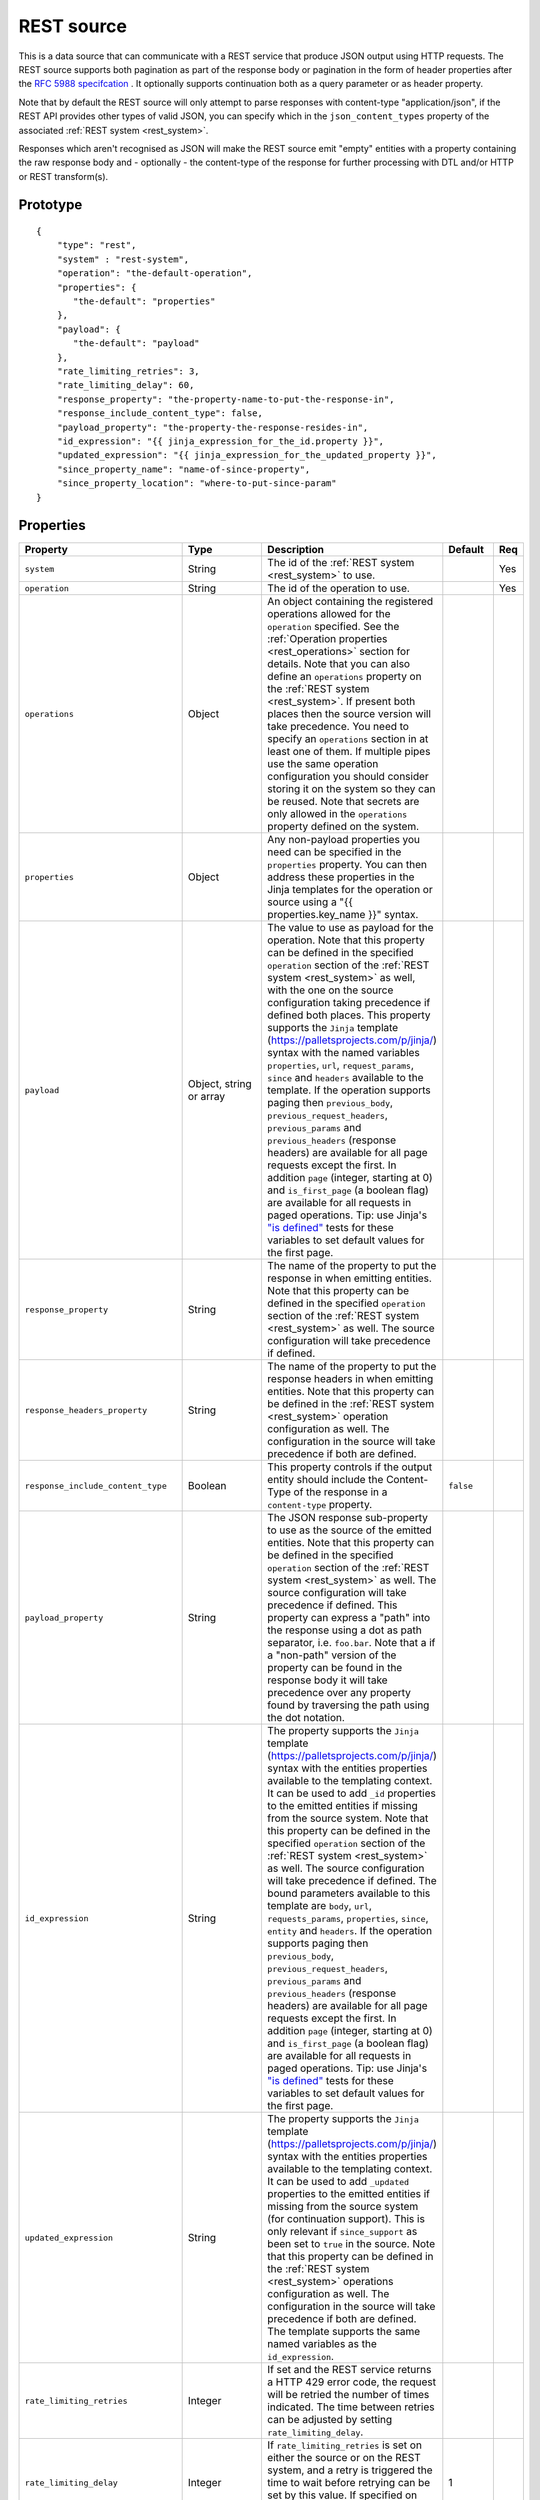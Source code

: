 
.. _rest_source:

REST source
-----------

This is a data source that can communicate with a REST service that produce JSON output using HTTP requests.
The REST source supports both pagination as part of the response body or pagination in the form of header properties
after the `RFC 5988 specifcation <https://tools.ietf.org/html/rfc5988>`_ . It optionally supports continuation both as
a query parameter or as header property.

Note that by default the REST source will only attempt to parse responses with content-type "application/json", if
the REST API provides other types of valid JSON, you can specify which in the ``json_content_types`` property of
the associated :ref:`REST system <rest_system>`.

Responses which aren't recognised as JSON will make the REST source emit "empty" entities with a property containing
the raw response body and - optionally - the content-type of the response for further processing with DTL and/or
HTTP or REST transform(s).

Prototype
^^^^^^^^^

::

    {
        "type": "rest",
        "system" : "rest-system",
        "operation": "the-default-operation",
        "properties": {
           "the-default": "properties"
        },
        "payload": {
           "the-default": "payload"
        },
        "rate_limiting_retries": 3,
        "rate_limiting_delay": 60,
        "response_property": "the-property-name-to-put-the-response-in",
        "response_include_content_type": false,
        "payload_property": "the-property-the-response-resides-in",
        "id_expression": "{{ jinja_expression_for_the_id.property }}",
        "updated_expression": "{{ jinja_expression_for_the_updated_property }}",
        "since_property_name": "name-of-since-property",
        "since_property_location": "where-to-put-since-param"
    }

Properties
^^^^^^^^^^

.. list-table::
   :header-rows: 1
   :widths: 10, 10, 60, 10, 3

   * - Property
     - Type
     - Description
     - Default
     - Req


   * - ``system``
     - String
     - The id of the :ref:`REST system <rest_system>` to use.
     -
     - Yes

   * - ``operation``
     - String
     - The id of the operation to use.
     -
     - Yes

   * - ``operations``
     - Object
     - An object containing the registered operations allowed for the ``operation`` specified. See the
       :ref:`Operation properties <rest_operations>`  section for details. Note that you can also define an
       ``operations`` property on the :ref:`REST system <rest_system>`. If present both places then the source
       version will take precedence. You need to specify an ``operations`` section  in at least one of them.
       If multiple pipes use the same operation configuration you should consider storing
       it on the system so they can be reused. Note that secrets are only allowed in the ``operations`` property
       defined on the system.
     -
     -

   * - ``properties``
     - Object
     - Any non-payload properties you need can be specified in the ``properties`` property. You can then address
       these properties in the Jinja templates for the operation or source using a "{{ properties.key_name }}" syntax.
     -
     -

   * - ``payload``
     - Object, string or array
     - The value to use as payload for the operation. Note that this property can be defined in the specified
       ``operation`` section of the :ref:`REST system <rest_system>` as well, with the one on the source
       configuration taking precedence if defined both places. This property supports the
       ``Jinja`` template (https://palletsprojects.com/p/jinja/) syntax with the named variables
       ``properties``, ``url``, ``request_params``, ``since`` and ``headers`` available to the template. If the
       operation supports paging then ``previous_body``, ``previous_request_headers``,
       ``previous_params`` and ``previous_headers`` (response headers) are available for all page requests except the
       first. In addition ``page`` (integer, starting at 0) and ``is_first_page`` (a boolean flag) are available for all
       requests in paged operations. Tip: use Jinja's
       `"is defined" <https://jinja.palletsprojects.com/en/3.1.x/templates/#tests>`_ tests for these variables to set
       default values for the first page.
     -
     -

   * - ``response_property``
     - String
     - The name of the property to put the response in when emitting entities. Note that this property can be defined
       in the specified ``operation`` section of the :ref:`REST system <rest_system>` as well. The source configuration
       will take precedence if defined.
     -
     -

   * - ``response_headers_property``
     - String
     - The name of the property to put the response headers in when emitting entities. Note that this property can be
       defined in the :ref:`REST system <rest_system>` operation configuration as well. The configuration in the
       source will take precedence if both are defined.
     -
     -

   * - ``response_include_content_type``
     - Boolean
     - This property controls if the output entity should include the Content-Type of the response in a
       ``content-type`` property.

     - ``false``
     -

   * - ``payload_property``
     - String
     - The JSON response sub-property to use as the source of the emitted entities. Note that this property can be
       defined in the specified ``operation`` section of the :ref:`REST system <rest_system>` as well. The source
       configuration will take precedence if defined. This property can express a "path" into the response using a dot
       as path separator, i.e. ``foo.bar``. Note that a if a "non-path" version of the property can be found in the
       response body it will take precedence over any property found by traversing the path using the dot notation.
     -
     -

   * - ``id_expression``
     - String
     - The property supports the ``Jinja`` template (https://palletsprojects.com/p/jinja/) syntax with the entities
       properties available to the templating context. It can be used to add ``_id`` properties to the emitted entities
       if missing from the source system. Note that this property can be defined
       in the specified ``operation`` section of the :ref:`REST system <rest_system>` as well. The source configuration
       will take precedence if defined. The bound parameters available to this template are ``body``, ``url``,
       ``requests_params``, ``properties``, ``since``, ``entity`` and ``headers``. If the operation supports paging
       then ``previous_body``, ``previous_request_headers``, ``previous_params`` and ``previous_headers`` (response
       headers) are available for all page requests except the first. In addition ``page`` (integer, starting at 0) and
       ``is_first_page`` (a boolean flag) are available for all requests in paged operations. Tip: use Jinja's
       `"is defined" <https://jinja.palletsprojects.com/en/3.1.x/templates/#tests>`_ tests for these variables to set
       default values for the first page.
     -
     -

   * - ``updated_expression``
     - String
     - The property supports the ``Jinja`` template (https://palletsprojects.com/p/jinja/) syntax with the entities
       properties available to the templating context. It can be used to add ``_updated`` properties to the emitted
       entities if missing from the source system (for continuation support). This is only relevant if
       ``since_support`` as been set to ``true`` in the source. Note that this property can be defined in the
       :ref:`REST system <rest_system>` operations configuration as well. The configuration in the source will take
       precedence if both are defined. The template supports the same named variables as the ``id_expression``.
     -
     -

   * - ``rate_limiting_retries``
     - Integer
     - If set and the REST service returns a HTTP 429 error code, the request will be retried the number of times
       indicated. The time between retries can be adjusted by setting ``rate_limiting_delay``.
     -
     -

   * - ``rate_limiting_delay``
     - Integer
     - If ``rate_limiting_retries`` is set on either the source or on the REST system, and a retry is triggered
       the time to wait before retrying can be set by this value. If specified on both the system and source,
       the source value takes precedence.
     - 1
     -

   * - ``if_source_empty``
     - Enum<String>
     - Determines the behaviour of the pipe when the REST source does not return any entities. Normally, any previously synced
       entities will be deleted even if the pipe does not receive any entities from its source.
       If set to ``"fail"``, the pipe will automatically fail if the source returns no entities. This means that any
       previous entities in the pipe's dataset are not deleted.
       If set to ``"accept"``, the pipe will *not* fail and any previously synced entities will be deleted.

       The global default ``global_defaults.if_source_empty`` can be set for all pipes in the
       :ref:`service metadata <service_metadata_section>`.
     - ``"accept"``
     -

   * - ``trace``
     - Boolean or Object
     - This can be set to ``true`` to log the http requests and responses the REST source sends and receives. This
       information will be added to a "trace" property in the ``pump-completed`` and  ``pump-failed`` events in
       the pipe execution log.
       By default the http headers and the first few bytes of the body is logged. If you need more fine-grained
       control of the logging, you can set ``trace`` to be an object and set the various ``trace.log_*``
       sub-properties (see below for a description of each sub-property).
     - ``false``
     - No

   * - ``trace.log_request_headers``
     - Boolean
     - If the ``trace`` property is an object this sub-property specifies if the request headers will
       be logged in the ``pump-completed``/``pump-completed`` events in the execution-log.
     - ``true``
     - No

   * - ``trace.log_request_body_maxsize``
     - Integer
     - If the ``trace`` property is an object this property specifies how many bytes of the request body should be
       logged in the ``pump-completed``/``pump-completed`` events in the execution-log.
     - 100
     - No

   * - ``trace.log_response_headers``
     - Boolean
     - If the ``trace`` property is an object this sub-property specifies if the response headers will
       be logged in the ``pump-completed``/``pump-completed`` events in the execution-log.
     - ``true``
     - No

   * - ``trace.log_response_body_maxsize``
     - Integer
     - If the ``trace`` property is an object this property specifies how many bytes of the response body should be
       logged in the ``pump-completed``/``pump-completed`` events in the execution-log.
     - 100
     - No

   * - ``trace.log_secret_redacted_bytes``
     - Integer
     - If the ``trace`` property is an object this property specifies how many bytes of each ``$SECRET`` will
       be redacted in the ``pump-completed``/``pump-completed`` events in the execution-log. The
       purpose of this setting is to redact enough of the secrets to render them safe to log, but to
       potentially leave some of the secret for debugging purposes.
       A value of ``-1`` means to redact all bytes of the secrets. Note that the redaction is only a best-effort
       attempt to prevent secrets from ending up in the logs, there may be cases where secrets leak through in any
       case, so it is best to always check that what ends up being logged looks ok.
     - 600
     - No


Continuation support
^^^^^^^^^^^^^^^^^^^^

See the section on :ref:`continuation support <continuation_support>` for more information.

.. list-table::
   :header-rows: 1
   :widths: 10, 10, 60, 10, 3

   * - Property
     - Type
     - Description
     - Default
     - Req

   * - ``supports_since``
     - Boolean
     -
     - ``false``
     -

   * - ``is_since_comparable``
     - Boolean
     -
     - ``true``
     -

   * - ``is_chronological``
     - Boolean
     -
     - ``false``
     -

   * - ``updated_expression``
     - String
     - The property supports the ``Jinja`` template (https://palletsprojects.com/p/jinja/) syntax with the entities
       properties available to the templating context. It can be used to add ``_updated`` properties to the emitted
       entities if missing from the source system (for continuation support). This is only relevant if
       ``supports_since`` as been set to ``true``. See the ``since_property_name`` and ``since_property_location``
       configuration properties as well. Note that this property can alternatively be defined in the specified
       ``operation`` section of the :ref:`REST system <rest_system>`. The source configuration will take precedence
       if defined. The bound parameters available to this template are ``body``, ``headers``
       and ``properties``. All entity properties are also available as named variables.
     -
     -

   * - ``since_property_name``
     - String
     - The name of the property to relay continuation information. This is only relevant if ``supports_since`` as been
       set to ``true``. See ``since_property_location`` and ``updated_expression`` as well. Note that this
       property can alternatively be defined in the specified ``operation`` section of the
       :ref:`REST system <rest_system>`. The source configuration will take precedence if defined. Note that if you
       use the ``since`` variable in the ``url`` template property in the system operation configuration, the
       ``since_property_location`` and ``since_property_name`` configuration properties will be ignored for this
       operation. Also note that if ``since_property_location`` is set to ``"manual"`` this property will be ignored.
     -
     -

   * - ``since_property_location``
     - String
     - A enumeration of ``"query"``, ``"header"`` and ``"manual"``. The location property to relay continuation
       information. This is only relevant if ``supports_since`` has been set to ``true``. If you set it to `"manual"`
       the source will not attempt to provide any continuation parameters automatically. See ``since_property_name`` and
       ``updated_expression`` as well. Note that this property can alternatively be defined in the specified ``operation``
       section of the :ref:`REST system <rest_system>`. The source configuration will take precedence if defined.
       Note that if you use the ``since`` variable in the ``url`` template property in the system operation
       configuration, the ``since_property_location`` and ``since_property_name`` configuration properties will be
       ignored for this operation.
     -
     -

   * - ``initial_since_value``
     - String or integer
     - If set, the source will use this value as the "since" value if the pipe offset has not been set yet (or
       the pipe has been reset). It should be used when you don't want the source to fetch all available data when
       the pipe is initially run or has been reset. Note that this value is only used if the source has been configured
       with continuation support.
     -
     -


.. _rest_source_examples:

Example configuration
^^^^^^^^^^^^^^^^^^^^^

See the :ref:`REST system example <rest_system_example>` section for how to configure the operations we refer to in
these examples:

Example response entities:

::

    [
        {
            "_id": "john",
            "name": "John",
            "age": 21,
            "sex": "M"
        },
        {
            "_id": "bob",
            "name": "Bob",
            "age": 44,
            "sex": "M"
        }
    ]


Configuration for REST source:

::

    {
        "type" : "pipe",
        "source" : {
            "type" : "rest",
            "system" : "our-rest-service",
            "operation": "get-men"
        }
    }


Example response entities:

::

    {
        "result": [
            {
                "_id": "john",
                "name": "John",
                "age": 21,
                "sex": "M"
            },
            {
                "_id": "bob",
                "name": "Bob",
                "age": 44,
                "sex": "M"
            }
        ]
    }


Configuration for REST source:

::

    {
        "type" : "pipe",
        "source" : {
            "type" : "rest",
            "system" : "our-rest-service",
            "operation": "get-men",
            "payload_property": "result"
        }
    }


Example response entities:

::

    [
        {
            "id": "john",
            "seq": 0,
            "name": "John",
            "age": 21,
            "sex": "M"
        },
        {
            "id": "bob",
            "seq": 1,
            "name": "Bob",
            "age": 44,
            "sex": "M"
        }
    ]


Configuration for REST source:

::

    {
        "type" : "pipe",
        "source" : {
            "type" : "rest",
            "system" : "our-rest-service",
            "operation": "get-men"
            "id_expression" : "{{ id }}"
            "updated_expression" : "{{ seq }}",
            "supports_since": true,
            "is_chronological": true,
            "is_since_comparable": true
        }
    }

Example response entities:

::

    {
        "result": [
            {
                "_id": "john",
                "name": "John",
                "age": 21,
                "sex": "M"
            },
            {
                "_id": "bob",
                "name": "Bob",
                "age": 44,
                "sex": "M"
            }
        ],
        "pagination": {
            "next": "?page=3",
            "prev": "?page=1"
        }
    }


Configuration for REST system:

In this case we add a Jinja template to extract the pagination link so we can parse all pages of the response:

::

    {
        "_id": "our-rest-service",
        "name": "Our REST service",
        "url_pattern": "http://our.domain.com/api/%s",
        "type": "system:rest",
        "operations": {
            "get-men": {
                "url" : "men/{{ properties.collection_name }}/",
                "next_page_link": "{{ body.pagination.next }}"
                "method": "GET"
            }
    }


Configuration for REST source is the same as previously:

::

    {
        "type" : "pipe",
        "source" : {
            "type" : "rest",
            "system" : "our-rest-service",
            "operation": "get-men",
            "payload_property": "result"
        }
    }

Example response from a service that supports pagination in the header as per the `RFC 5988 specifcation <https://tools.ietf.org/html/rfc5988>`_ .

::

    Headers:

    Content-Type: application/json
    Link: <?page=1>; rel="prev", <?page=3>; rel="next"

    [
        {
            "_id": "john",
            "name": "John",
            "age": 21,
            "sex": "M"
        },
        {
            "_id": "bob",
            "name": "Bob",
            "age": 44,
            "sex": "M"
        }
    ]


In this case we add a Jinja template to extract the pagination link from the reponse header so we can parse
all pages of the response:

::

    {
        "_id": "our-rest-service",
        "name": "Our REST service",
        "url_pattern": "http://our.domain.com/api/%s",
        "type": "system:rest",
        "operations": {
            "get-men": {
                "url" : "men/{{ properties.collection_name }}/",
                "next_page_link": "{{ headers.Link.next }}"
                "method": "GET"
            }
    }

Configuration for REST source is unchanged:

::

    {
        "type" : "pipe",
        "source" : {
            "type" : "rest",
            "system" : "our-rest-service",
            "operation": "get-men"
        }
    }



